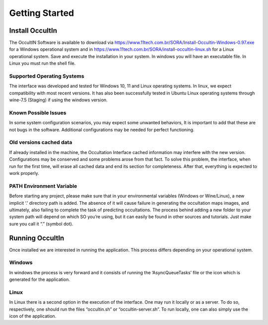 .. _Sec:tutorial:

Getting Started
================


Install OccultIn
-----------------

The OccultIN Software is available to download via
https://www.11tech.com.br/SORA/Install-Occultin-Windows-0.97.exe for a
Windows operational system and in https://www.11tech.com.br/SORA/install-occultin-linux.sh
for a Linux operational system. Save and execute the installation in your
system. In windows you will have an executable file. In Linux you must
run the shell file.

Supported Operating Systems
~~~~~~~~~~~~~~~~~~~~~~~~~~~

The interface was developed and tested for Windows 10, 11 and Linux operating systems.
In linux, we expect compatibility with most recent versions. It has also been successfully tested in Ubuntu Linux operating systems through wine-7.5 (Staging) if using the windows version.

Known Possible Issues
~~~~~~~~~~~~~~~~~~~~~~~~~~~

In some system configuration scenarios, you may expect some unwanted behaviors, It is important to add that these are not bugs in the software. Additional configurations may be needed for perfect functioning.

Old versions cached data
~~~~~~~~~~~~~~~~~~~~~~~~~~~

If already installed in the machine, the Occultation Interface cached information may interfere with the new version. Configurations may be conserved and some problems arose from that fact. To solve this problem, the interface, when run for the first time, will erase all cached data and end its section for completeness.  After that, everything is expected to work properly.

PATH Environment Variable
~~~~~~~~~~~~~~~~~~~~~~~~~~~
Before starting any project, please make sure that in your environmental variables (Windows or Wine/Linux), a new implicit ‘.’ directory path is added. The absence of it will cause failure in generating the occultation maps images, and ultimately, also failing to complete the task of predicting occultations.
The process behind adding a new folder to your system path will depend on which SO you’re using, but it can easily be found in other sources and tutorials. Just make sure you call it “.” (symbol dot).

Running OccultIn 
-----------------

Once installed we are interested in running the application. This process differs depending on your operational system.

Windows
~~~~~~~~

In windows the process is very forward and it consists of running the ‘AsyncQueueTasks’ file or the icon which is generated for the application.

Linux
~~~~~~~~

In Linux there is a second option in the execution of the interface. One may run it locally or as a server. To do so, respectively, one should run the files “occultin.sh” or “occultin-server.sh”. To run locally, one can also simply use the icon of the application.
